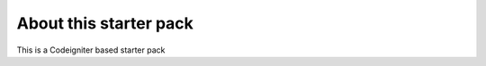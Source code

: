 #######################
About this starter pack 
#######################

This is a Codeigniter based starter pack  


